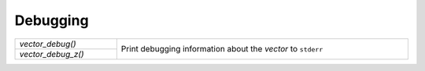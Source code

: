 Debugging
=========

.. table::
   :widths: auto
   :width: 100%
   :align: left

   +--------------------+------------------------------------------------------+
   | `vector_debug()`   | Print debugging information about the *vector* to    |
   +--------------------+ ``stderr``                                           |
   | `vector_debug_z()` |                                                      |
   +--------------------+------------------------------------------------------+

.. autoaeratefunction:: vector_debug
.. autoaeratefunction:: vector_debug_z
